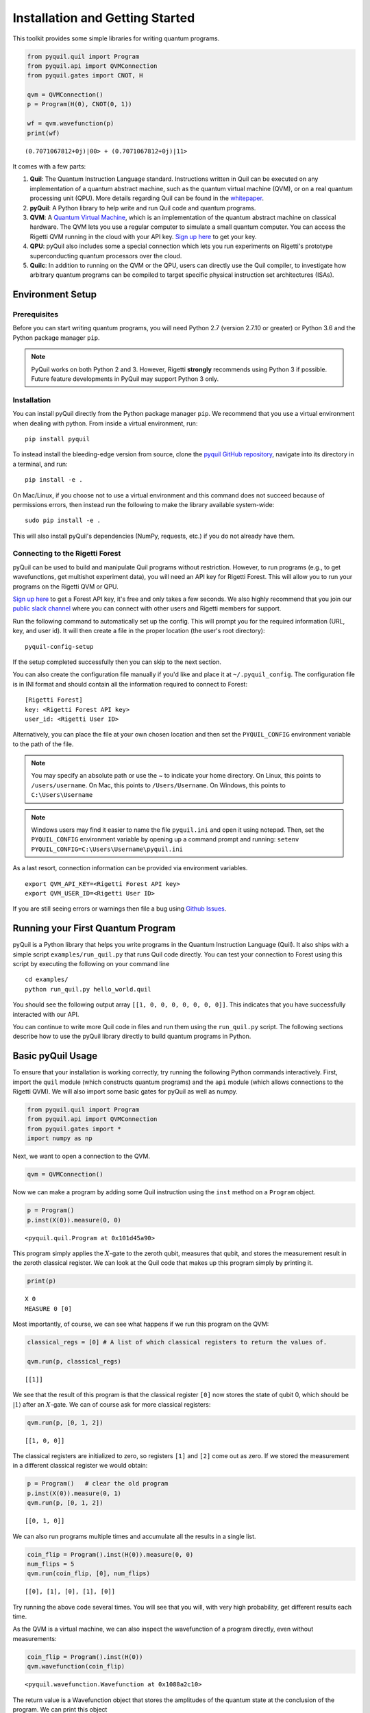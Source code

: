 
Installation and Getting Started
================================

This toolkit provides some simple libraries for writing quantum
programs.

.. code:: python

    from pyquil.quil import Program
    from pyquil.api import QVMConnection
    from pyquil.gates import CNOT, H

    qvm = QVMConnection()
    p = Program(H(0), CNOT(0, 1))

    wf = qvm.wavefunction(p)
    print(wf)

::

    (0.7071067812+0j)|00> + (0.7071067812+0j)|11>

It comes with a few parts:

1. **Quil**: The Quantum Instruction Language standard. Instructions
   written in Quil can be executed on any implementation of a quantum
   abstract machine, such as the quantum virtual machine (QVM), or on a
   real quantum processing unit (QPU). More details regarding Quil can be
   found in the `whitepaper <https://arxiv.org/abs/1608.03355>`__.
2. **pyQuil**: A Python library to help write and run Quil code and
   quantum programs.
3. **QVM**: A `Quantum Virtual Machine <qvm_overview.html>`_, which is an implementation of the
   quantum abstract machine on classical hardware. The QVM lets you use a
   regular computer to simulate a small quantum computer. You can access
   the Rigetti QVM running in the cloud with your API key.
   `Sign up here <http://forest.rigetti.com>`_ to get your key.
4. **QPU**: pyQuil also includes some a special connection which lets you run experiments
   on Rigetti's prototype superconducting quantum processors over the cloud.
5. **Quilc**: In addition to running on the QVM or the QPU, users can directly use
   the Quil compiler, to investigate how arbitrary quantum programs can be compiled
   to target specific physical instruction set architectures (ISAs).

Environment Setup
-----------------

Prerequisites
~~~~~~~~~~~~~

Before you can start writing quantum programs, you will need Python 2.7
(version 2.7.10 or greater) or Python 3.6 and the
Python package manager ``pip``.

.. note::

    PyQuil works on both Python 2 and 3. However, Rigetti **strongly** recommends
    using Python 3 if possible. Future feature developments in PyQuil may support
    Python 3 only.


Installation
~~~~~~~~~~~~

You can install pyQuil directly from the Python package manager ``pip``. We
recommend that you use a virtual environment when dealing with python.
From inside a virtual environment, run:

::

    pip install pyquil

To instead install the bleeding-edge version from source, clone the
`pyquil GitHub repository <https://github.com/rigetticomputing/pyquil>`_,
navigate into its directory in a terminal, and run:

::

    pip install -e .

On Mac/Linux, if you choose not to use a virtual environment and this
command does not succeed because of permissions errors, then instead run
the following to make the library available system-wide:

::

    sudo pip install -e .

This will also install pyQuil's dependencies (NumPy, requests, etc.) if you do not already
have them.

Connecting to the Rigetti Forest
~~~~~~~~~~~~~~~~~~~~~~~~~~~~~~~~

pyQuil can be used to build and manipulate Quil programs without restriction.
However, to run programs (e.g., to get wavefunctions, get multishot experiment data),
you will need an API key for Rigetti Forest. This will allow you to run your programs
on the Rigetti QVM or QPU.

`Sign up here <http://forest.rigetti.com>`_ to get a Forest API key, it's free
and only takes a few seconds. We also highly recommend that you join our
`public slack channel <http://slack.rigetti.com>`_ where you can
connect with other users and Rigetti members for support.

Run the following command to automatically set up the config. This will prompt you for
the required information (URL, key, and user id). It will then create a file in the
proper location (the user's root directory):

::

    pyquil-config-setup

If the setup completed successfully then you can skip to the next section.

You can also create the configuration file manually if you'd like and place
it at ``~/.pyquil_config``. The configuration file is in INI format and should
contain all the information required to connect to Forest:

::

    [Rigetti Forest]
    key: <Rigetti Forest API key>
    user_id: <Rigetti User ID>

Alternatively, you can place the file at your own chosen location and then set
the ``PYQUIL_CONFIG`` environment variable to the path of the file.

.. note::

  You may specify an absolute path or use the ~ to indicate your home directory.
  On Linux, this points to ``/users/username``.
  On Mac, this points to ``/Users/Username``.
  On Windows, this points to ``C:\Users\Username``

.. note::

  Windows users may find it easier to name the file ``pyquil.ini`` and open it using notepad.
  Then, set the ``PYQUIL_CONFIG`` environment variable by opening up a command prompt and
  running: ``setenv PYQUIL_CONFIG=C:\Users\Username\pyquil.ini``

As a last resort, connection information can be provided via environment variables.

::

    export QVM_API_KEY=<Rigetti Forest API key>
    export QVM_USER_ID=<Rigetti User ID>

If you are still seeing errors or warnings then file a bug using
`Github Issues <https://github.com/rigetticomputing/pyquil/issues>`_.

Running your First Quantum Program
----------------------------------
pyQuil is a Python library that helps you write programs in the Quantum Instruction Language (Quil).
It also ships with a simple script ``examples/run_quil.py`` that runs Quil code directly. You can
test your connection to Forest using this script by executing the following on your command line

::

    cd examples/
    python run_quil.py hello_world.quil

You should see the following output array ``[[1, 0, 0, 0, 0, 0, 0, 0]]``.
This indicates that you have successfully interacted with our API.

You can continue to write more Quil code in files and run them using the ``run_quil.py`` script.
The following sections describe how to use the pyQuil library directly to build quantum programs in
Python.

Basic pyQuil Usage
------------------

To ensure that your installation is working correctly, try running the
following Python commands interactively. First, import the ``quil``
module (which constructs quantum programs) and the ``api`` module (which
allows connections to the Rigetti QVM). We will also import some basic
gates for pyQuil as well as numpy.

.. code:: python

    from pyquil.quil import Program
    from pyquil.api import QVMConnection
    from pyquil.gates import *
    import numpy as np

Next, we want to open a connection to the QVM.

.. code:: python

    qvm = QVMConnection()

Now we can make a program by adding some Quil instruction using the
``inst`` method on a ``Program`` object.

.. code:: python

    p = Program()
    p.inst(X(0)).measure(0, 0)

.. parsed-literal::

    <pyquil.quil.Program at 0x101d45a90>


This program simply applies the :math:`X`-gate to the zeroth qubit,
measures that qubit, and stores the measurement result in the zeroth
classical register. We can look at the Quil code that makes up this
program simply by printing it.

.. code:: python

    print(p)

.. parsed-literal::

    X 0
    MEASURE 0 [0]

Most importantly, of course, we can see what happens if we run this
program on the QVM:

.. code:: python

    classical_regs = [0] # A list of which classical registers to return the values of.
    
    qvm.run(p, classical_regs)

.. parsed-literal::

    [[1]]

We see that the result of this program is that the classical register
``[0]`` now stores the state of qubit 0, which should be
:math:`\left\vert 1\right\rangle` after an :math:`X`-gate. We can of
course ask for more classical registers:

.. code:: python

    qvm.run(p, [0, 1, 2])

.. parsed-literal::

    [[1, 0, 0]]

The classical registers are initialized to zero, so registers ``[1]``
and ``[2]`` come out as zero. If we stored the measurement in a
different classical register we would obtain:

.. code:: python

    p = Program()   # clear the old program
    p.inst(X(0)).measure(0, 1)
    qvm.run(p, [0, 1, 2])

.. parsed-literal::

    [[0, 1, 0]]

We can also run programs multiple times and accumulate all the results
in a single list.

.. code:: python

    coin_flip = Program().inst(H(0)).measure(0, 0)
    num_flips = 5
    qvm.run(coin_flip, [0], num_flips)

.. parsed-literal::

    [[0], [1], [0], [1], [0]]

Try running the above code several times. You will see that you will,
with very high probability, get different results each time.

As the QVM is a virtual machine, we can also inspect the wavefunction of
a program directly, even without measurements:

.. code:: python

    coin_flip = Program().inst(H(0))
    qvm.wavefunction(coin_flip)

.. parsed-literal::

    <pyquil.wavefunction.Wavefunction at 0x1088a2c10>

The return value is a Wavefunction object that stores the amplitudes of the
quantum state at the conclusion of the program. We can print this object

.. code:: python

    coin_flip = Program().inst(H(0))
    wavefunction = qvm.wavefunction(coin_flip)
    print(wavefunction)

.. parsed-literal::

  (0.7071067812+0j)|0> + (0.7071067812+0j)|1>

To see the amplitudes listed as a sum of computational basis states. We can index into those
amplitudes directly or look at a dictionary of associated outcome probabilities.

.. code:: python

  assert wavefunction[0] == 1 / np.sqrt(2)
  # The amplitudes are stored as a numpy array on the Wavefunction object
  print(wavefunction.amplitudes)
  prob_dict = wavefunction.get_outcome_probs() # extracts the probabilities of outcomes as a dict
  print(prob_dict)
  prob_dict.keys() # these stores the bitstring outcomes
  assert len(wavefunction) == 1 # gives the number of qubits

.. parsed-literal::

  [ 0.70710678+0.j  0.70710678+0.j]
  {'1': 0.49999999999999989, '0': 0.49999999999999989}

The result from a wavefunction call also contains an optional amount of classical memory to
check:

.. code:: python

    coin_flip = Program().inst(H(0)).measure(0,0)
    wavefunction = qvm.wavefunction(coin_flip, classical_addresses=range(9))
    classical_mem = wavefunction.classical_memory

Additionally, we can pass a random seed to the Connection object. This allows us to reliably
reproduce measurement results for the purpose of testing:

.. code:: python

    seeded_cxn = api.QVMConnection(random_seed=17)
    print(seeded_cxn.run(Program(H(0)).measure(0, 0), [0], 20))

    seeded_cxn = api.QVMConnection(random_seed=17)
    # This will give identical output to the above
    print(seeded_cxn.run(Program(H(0)).measure(0, 0), [0], 20))

It is important to remember that this ``wavefunction`` method is just a useful debugging tool
for small quantum systems, and it cannot be feasibly obtained on a
quantum processor.

Some Program Construction Features
~~~~~~~~~~~~~~~~~~~~~~~~~~~~~~~~~~

Multiple instructions can be applied at once or chained together. The
following are all valid programs:

.. code:: python

    print("Multiple inst arguments with final measurement:")
    print(Program().inst(X(0), Y(1), Z(0)).measure(0, 1))
    
    print("Chained inst with explicit MEASURE instruction:")
    print(Program().inst(X(0)).inst(Y(1)).measure(0, 1).inst(MEASURE(1, 2)))
    
    print("A mix of chained inst and measures:")
    print(Program().inst(X(0)).measure(0, 1).inst(Y(1), X(0)).measure(0, 0))
    
    print("A composition of two programs:")
    print(Program(X(0)) + Program(Y(0)))

.. parsed-literal::

    Multiple inst arguments with final measurement:
    X 0
    Y 1
    Z 0
    MEASURE 0 [1]
    
    Chained inst with explicit MEASURE instruction:
    X 0
    Y 1
    MEASURE 0 [1]
    MEASURE 1 [2]
    
    A mix of chained inst and measures:
    X 0
    MEASURE 0 [1]
    Y 1
    X 0
    MEASURE 0 [0]
    
    A composition of two programs:
    X 0
    Y 0

Fixing a Mistaken Instruction
~~~~~~~~~~~~~~~~~~~~~~~~~~~~~

If an instruction was appended to a program incorrectly, one can pop it
off.

.. code:: python

    p = Program().inst(X(0))
    p.inst(Y(1))
    print("Oops! We have added Y 1 by accident:")
    print(p)
    
    print("We can fix by popping:")
    p.pop()
    print(p)
    
    print("And then add it back:")
    p += Program(Y(1))
    print(p)

.. parsed-literal::

    Oops! We have added Y 1 by accident:
    X 0
    Y 1
    
    We can fix by popping:
    X 0
    
    And then add it back:
    X 0
    Y 1

The Standard Gate Set
~~~~~~~~~~~~~~~~~~~~~

The following gates methods come standard with Quil and ``gates.py``:

-  Pauli gates ``I``, ``X``, ``Y``, ``Z``

-  Hadamard gate: ``H``

-  Phase gates: ``PHASE(``\ :math:`\theta`\ ``)``, ``S``, ``T``

-  Controlled phase gates: ``CZ``, ``CPHASE00(`` :math:`\alpha` ``)``,
   ``CPHASE01(`` :math:`\alpha` ``)``, ``CPHASE10(`` :math:`\alpha`
   ``)``, ``CPHASE(`` :math:`\alpha` ``)``

-  Cartesian rotation gates: ``RX(`` :math:`\theta` ``)``, ``RY(``
   :math:`\theta` ``)``, ``RZ(`` :math:`\theta` ``)``

-  Controlled :math:`X` gates: ``CNOT``, ``CCNOT``

-  Swap gates: ``SWAP``, ``CSWAP``, ``ISWAP``, ``PSWAP(`` :math:`\alpha`
   ``)``

The parameterized gates take a real or complex floating point
number as an argument.

Defining New Gates
~~~~~~~~~~~~~~~~~~

New gates can be easily added inline to Quil programs. All you need is a
matrix representation of the gate. For example, below we define a
:math:`\sqrt{X}` gate.

.. code:: python

    import numpy as np
    
    # First we define the new gate from a matrix
    x_gate_matrix = np.array(([0.0, 1.0], [1.0, 0.0]))
    sqrt_x = np.array([[ 0.5+0.5j,  0.5-0.5j],
                       [ 0.5-0.5j,  0.5+0.5j]])
    p = Program().defgate("SQRT-X", sqrt_x)
    
    # Then we can use the new gate,
    p.inst(("SQRT-X", 0))
    print(p)

.. parsed-literal::

    DEFGATE SQRT-X:
        0.5+0.5i, 0.5-0.5i
        0.5-0.5i, 0.5+0.5i
    
    SQRT-X 0

.. code:: python

    print(qvm.wavefunction(p))

.. parsed-literal::

    (0.5+0.5j)|0> + (0.5-0.5j)|1>

Below we show how we can define :math:`X_0\otimes \sqrt{X_1}` as a single gate.

.. code:: python

    # A multi-qubit defgate example
    x_gate_matrix = np.array(([0.0, 1.0], [1.0, 0.0]))
    sqrt_x = np.array([[ 0.5+0.5j,  0.5-0.5j],
                    [ 0.5-0.5j,  0.5+0.5j]])
    x_sqrt_x = np.kron(x_gate_matrix, sqrt_x)
    p = Program().defgate("X-SQRT-X", x_sqrt_x)
    
    # Then we can use the new gate
    p.inst(("X-SQRT-X", 0, 1))
    wavefunction = qvm.wavefunction(p)
    print(wavefunction)

.. parsed-literal::

    (0.5+0.5j)|01> + (0.5-0.5j)|11>

Defining Parametric Gates
~~~~~~~~~~~~~~~~~~~~~~~~~

It is also possible to define parametric gates using pyQuil.
Let's say we want to have a controlled RX gate. Since RX is a parametric gate, we need a slightly different way of defining it than in the previous section.

.. code:: python

    from pyquil.parameters import Parameter, quil_sin, quil_cos
    from pyquil.quilbase import DefGate
    import numpy as np

    theta = Parameter('theta')
    crx = np.array([[1, 0, 0, 0], [0, 1, 0, 0], [0, 0, quil_cos(theta / 2), -1j * quil_sin(theta / 2)], [0, 0, -1j * quil_sin(theta / 2), quil_cos(theta / 2)]])
    
    dg = DefGate('CRX', crx, [theta])
    CRX = dg.get_constructor()

    p = Program()
    p.inst(dg)
    p.inst(H(0))
    p.inst(CRX(np.pi/2)(0, 1))

    wavefunction = qvm.wavefunction(p)
    print(wavefunction)

.. parsed-literal::

    (0.7071067812+0j)|00> + (0.5+0j)|01> + -0.5j|11>

``quil_sin`` and ``quil_cos`` work as the regular sinus and cosinus, but they support the parametrization. Parametrized functions you can use with pyQuil are: ``quil_sin``, ``quil_cos``, ``quil_sqrt``, ``quil_exp``, and ``quil_cis``.


Advanced Usage
--------------

Quantum Fourier Transform (QFT)
~~~~~~~~~~~~~~~~~~~~~~~~~~~~~~~

Let us do an example that includes multi-qubit parameterized gates.

Here we wish to compute the discrete Fourier transform of
``[0, 1, 0, 0, 0, 0, 0, 0]``. We do this in three steps:

1. Write a function called ``qft3`` to make a 3-qubit QFT quantum
   program.
2. Write a state preparation quantum program.
3. Execute state preparation followed by the QFT on the QVM.

First we define a function to make a 3-qubit QFT quantum program. This
is a mix of Hadamard and CPHASE gates, with a final bit reversal
correction at the end consisting of a single SWAP gate.

.. code:: python

    from math import pi
    
    def qft3(q0, q1, q2):
        p = Program()
        p.inst( H(q2),
                CPHASE(pi/2.0, q1, q2),
                H(q1),
                CPHASE(pi/4.0, q0, q2),
                CPHASE(pi/2.0, q0, q1),
                H(q0),
                SWAP(q0, q2) )
        return p

There is a very important detail to recognize here: The function
``qft3`` doesn't *compute* the QFT, but rather it *makes a quantum
program* to compute the QFT on qubits ``q0``, ``q1``, and ``q2``.

We can see what this program looks like in Quil notation by doing
the following:

.. code:: python

    print(qft3(0, 1, 2))

.. parsed-literal::

    H 2
    CPHASE(1.5707963267948966) 1 2
    H 1
    CPHASE(0.7853981633974483) 0 2
    CPHASE(1.5707963267948966) 0 1
    H 0
    SWAP 0 2

Next, we want to prepare a state that corresponds to the sequence we
want to compute the discrete Fourier transform of. Fortunately, this is
easy, we just apply an :math:`X`-gate to the zeroth qubit.

.. code:: python

    state_prep = Program().inst(X(0))

We can verify that this works by computing its wavefunction. However, we
need to add some "dummy" qubits, because otherwise ``wavefunction``
would return a two-element vector.

.. code:: python

    add_dummy_qubits = Program().inst(I(1), I(2))
    wavefunction = qvm.wavefunction(state_prep + add_dummy_qubits)
    print(wavefunction)

.. parsed-literal::

    (1+0j)|001>

If we have two quantum programs ``a`` and ``b``, we can concatenate them
by doing ``a + b``. Using this, all we need to do is compute the QFT
after state preparation to get our final result.

.. code:: python

    wavefunction = qvm.wavefunction(state_prep + qft3(0, 1, 2))
    print(wavefunction.amplitudes)

.. parsed-literal::

    array([  3.53553391e-01+0.j        ,   2.50000000e-01+0.25j      ,
             2.16489014e-17+0.35355339j,  -2.50000000e-01+0.25j      ,
            -3.53553391e-01+0.j        ,  -2.50000000e-01-0.25j      ,
            -2.16489014e-17-0.35355339j,   2.50000000e-01-0.25j      ])

We can verify this works by computing the (inverse) FFT from NumPy.

.. code:: python

    from numpy.fft import ifft
    ifft([0,1,0,0,0,0,0,0], norm="ortho")

.. parsed-literal::

    array([ 0.35355339+0.j        ,  0.25000000+0.25j      ,
            0.00000000+0.35355339j, -0.25000000+0.25j      ,
           -0.35355339+0.j        , -0.25000000-0.25j      ,
            0.00000000-0.35355339j,  0.25000000-0.25j      ])

Classical Control Flow
~~~~~~~~~~~~~~~~~~~~~~

Here are a couple quick examples that show how much richer the classical
control of a Quil program can be. In this first example, we have a
register called ``classical_flag_register`` which we use for looping.
Then we construct the loop in the following steps:

1. We first initialize this register to ``1`` with the ``init_register``
   program so our while loop will execute. This is often called the
   *loop preamble* or *loop initialization*.

2. Next, we write body of the loop in a program itself. This will be a
   program that computes an :math:`X` followed by an :math:`H` on our
   qubit.

3. Lastly, we put it all together using the ``while_do`` method.

.. code:: python

    # Name our classical registers:
    classical_flag_register = 2
    
    # Write out the loop initialization and body programs:
    init_register = Program(TRUE([classical_flag_register]))
    loop_body = Program(X(0), H(0)).measure(0, classical_flag_register)
    
    # Put it all together in a loop program:
    loop_prog = init_register.while_do(classical_flag_register, loop_body)
    
    print(loop_prog)

.. parsed-literal::

    TRUE [2]
    LABEL @START1
    JUMP-UNLESS @END2 [2]
    X 0
    H 0
    MEASURE 0 [2]
    JUMP @START1
    LABEL @END2

Notice that the ``init_register`` program applied a Quil instruction directly to a
classical register.  There are several classical commands that can be used in this fashion:

- ``TRUE`` which sets a single classical bit to be 1
- ``FALSE`` which sets a single classical bit to be 0
- ``NOT`` which flips a classical bit
- ``AND`` which operates on two classical bits
- ``OR`` which operates on two classical bits
- ``MOVE`` which moves the value of a classical bit at one classical address into another
- ``EXCHANGE`` which swaps the value of two classical bits

In this next example, we show how to do conditional branching in the
form of the traditional ``if`` construct as in many programming
languages. Much like the last example, we construct programs for each
branch of the ``if``, and put it all together by using the ``if_then``
method.

.. code:: python

    # Name our classical registers:
    test_register = 1
    answer_register = 0
    
    # Construct each branch of our if-statement. We can have empty branches
    # simply by having empty programs.
    then_branch = Program(X(0))
    else_branch = Program()
    
    # Make a program that will put a 0 or 1 in test_register with 50% probability:
    branching_prog = Program(H(1)).measure(1, test_register)
    
    # Add the conditional branching:
    branching_prog.if_then(test_register, then_branch, else_branch)
    
    # Measure qubit 0 into our answer register:
    branching_prog.measure(0, answer_register)
    
    print(branching_prog)

.. parsed-literal::

    H 1
    MEASURE 1 [1]
    JUMP-WHEN @THEN3 [1]
    JUMP @END4
    LABEL @THEN3
    X 0
    LABEL @END4
    MEASURE 0 [0]

We can run this program a few times to see what we get in the
``answer_register``.

.. code:: python

    qvm.run(branching_prog, [answer_register], 10)

.. parsed-literal::

    [[1], [1], [1], [0], [1], [0], [0], [1], [1], [0]]

Parametric Depolarizing Noise
~~~~~~~~~~~~~~~~~~~~~~~~~~~~~

The Rigetti QVM has support for emulating certain types of noise models.
One such model is *parametric Pauli noise*, which is defined by a
set of 6 probabilities:

-  The probabilities :math:`P_X`, :math:`P_Y`, and :math:`P_Z` which
   define respectively the probability of a Pauli :math:`X`, :math:`Y`,
   or :math:`Z` gate getting applied to *each* qubit after *every* gate
   application. These probabilities are called the *gate noise
   probabilities*.

-  The probabilities :math:`P_X'`, :math:`P_Y'`, and :math:`P_Z'` which
   define respectively the probability of a Pauli :math:`X`, :math:`Y`,
   or :math:`Z` gate getting applied to the qubit being measured
   *before* it is measured. These probabilities are called the
   *measurement noise probabilities*.

We can instantiate a noisy QVM by creating a new connection with these
probabilities specified.

.. code:: python

    # 20% chance of a X gate being applied after gate applications and before measurements.
    gate_noise_probs = [0.2, 0.0, 0.0]
    meas_noise_probs = [0.2, 0.0, 0.0]
    noisy_qvm = api.QVMConnection(gate_noise=gate_noise_probs, measurement_noise=meas_noise_probs)

We can test this by applying an :math:`X`-gate and measuring. Nominally,
we should always measure ``1``.

.. code:: python

    p = Program().inst(X(0)).measure(0, 0)
    print("Without Noise: {}".format(qvm.run(p, [0], 10)))
    print("With Noise   : {}".format(noisy_qvm.run(p, [0], 10)))

.. parsed-literal::

    Without Noise: [[1], [1], [1], [1], [1], [1], [1], [1], [1], [1]]
    With Noise   : [[0], [0], [0], [0], [0], [1], [1], [1], [1], [0]]

Parametric Programs
~~~~~~~~~~~~~~~~~~~

A big advantage of working in pyQuil is that you are able to leverage all the functionality of
Python to generate Quil programs.  In quantum/classical hybrid algorithms this often leads to
situations where complex classical functions are used to generate Quil programs. pyQuil provides
a convenient construction to allow you to use Python functions to generate templates of Quil
programs, called ``ParametricPrograms``:

.. code:: python

    # This function returns a quantum circuit with different rotation angles on a gate on qubit 0
    def rotator(angle):
        return Program(RX(angle, 0))
    
    from pyquil.parametric import ParametricProgram
    par_p = ParametricProgram(rotator) # This produces a new type of parameterized program object

The parametric program ``par_p`` now takes the same arguments as ``rotator``:

.. code:: python

    print(par_p(0.5))

.. parsed-literal::

    RX(0.5) 0

We can think of ``ParametricPrograms`` as a sort of template for Quil programs.  They cache computations
that happen in Python functions so that templates in Quil can be efficiently substituted.


Pauli Operator Algebra
~~~~~~~~~~~~~~~~~~~~~~

Many algorithms require manipulating sums of Pauli combinations, such as
:math:`\sigma = \frac{1}{2}I - \frac{3}{4}X_0Y_1Z_3 + (5-2i)Z_1X_2,` where
:math:`G_n` indicates the gate :math:`G` acting on qubit :math:`n`. We
can represent such sums by constructing ``PauliTerm`` and ``PauliSum``.
The above sum can be constructed as follows:

.. code:: python

    from pyquil.paulis import ID, sX, sY, sZ
    
    # Pauli term takes an operator "X", "Y", "Z", or "I"; a qubit to act on, and
    # an optional coefficient.
    a = 0.5 * ID
    b = -0.75 * sX(0) * sY(1) * sZ(3)
    c = (5-2j) * sZ(1) * sX(2)
    
    # Construct a sum of Pauli terms.
    sigma = a + b + c
    print("sigma = {}".format(sigma))

.. parsed-literal::

    sigma = 0.5*I + -0.75*X0*Y1*Z3 + (5-2j)*Z1*X2

Right now, the primary thing one can do with Pauli terms and sums is to construct the
exponential of the Pauli term, i.e., :math:`\exp[-i\beta\sigma]`.  This is
accomplished by constructing a parameterized Quil program that is evaluated
when passed values for the coefficients of the angle :math:`\beta`.

Related to exponentiating Pauli sums we provide utility functions for finding
the commuting subgroups of a Pauli sum and approximating the exponential with the
Suzuki-Trotter approximation through fourth order.

When arithmetic is done with Pauli sums, simplification is automatically
done.

The following shows an instructive example of all three.

.. code:: python

    import pyquil.paulis as pl
    
    # Simplification
    sigma_cubed = sigma * sigma * sigma
    print("Simplified  : {}".format(sigma_cubed))
    print()
    
    #Produce Quil code to compute exp[iX]
    H = -1.0 * sX(0)
    print("Quil to compute exp[iX] on qubit 0:")
    print(pl.exponential_map(H)(1.0))

.. parsed-literal::

    Simplified  : (32.46875-30j)*I + (-16.734375+15j)*X0*Y1*Z3 + (71.5625-144.625j)*Z1*X2
    
    Quil to compute exp[iX] on qubit 0:
    H 0
    RZ(-2.0) 0
    H 0
    
A more sophisticated feature of pyQuil is that it can create templates of Quil programs in
ParametricProgram objects.  An example use of these templates is in exponentiating a Hamiltonian
that is parametrized by a constant.  This commonly occurs in variational algorithms. The function
``exponential_map`` is used to compute exp[i * alpha * H] without explicitly filling in a value for
alpha.

.. code:: python

    parametric_prog = pl.exponential_map(H)
    print(parametric_prog(0.0))
    print(parametric_prog(1.0))
    print(parametric_prog(2.0))

This ParametricProgram now acts as a template, caching the result of the ``exponential_map``
calculation so that it can be used later with new values.

Connections
-----------
Larger pyQuil programs can involve more qubits and take a longer time to run. Instead of running the
program immediately, you can insert your programs into a queue. This is done with the ``use_queue``
parameter to QVMConnection.  By default, this parameter is set to False which means it skips
the queue and runs it immediately. However, the QVM will reject programs that are more than
19 qubits or take longer than 10 seconds to run. Therefore, to run programs of a larger size you must
set the ``use_queue`` parameter to True which has more overhead.

.. code:: python

  from pyquil.quil import Program
  from pyquil.api import QVMConnection

  qvm = QVMConnection(use_queue=True)
  qvm.run(Program(X(0).measure(0, 0), [0])

The Forest queue also allows an asynchronous mode of interaction with methods postfixed with `_async`.
This means that there is a seperate query to post a job and to get the result.

::

  from pyquil.quil import Program
  from pyquil.gates import X, H, I
  from pyquil.api import QVMConnection

  qvm = QVMConnection()
  job_id = qvm.run_async(Program(X(0)).measure(0, 0), [0])

The `job_id` is a string that uniquely identifies the job in Forest. You can use the
`.get_job` method on QVMConnection to get the current status.

::

  job = qvm.get_job(job_id)
  if not job.is_done():
    time.sleep(1)
    job = qvm.get_job(job_id)
  print(job.result())

.. parsed-literal::

  [[1]]

The `wait_for_job` method periodically checks for updates and prints the job's position
in the queue, similar to the above code.

::

  job = qvm.wait_for_job(job_id)
  print(job.result())

.. parsed-literal::

  [[1]]


Optimized Calls
---------------

This same pattern as above applies to the :meth:`~pyquil.api.QVMConnection.wavefunction`,
:meth:`~pyquil.api.QVMConnection.expectation` and :meth:`~pyquil.api.QVMConnection.run_and_measure`.
These are very useful if used appropriately: They all execute a given program *once and only once*
and then either return the final wavefunction or use it to generate expectation values or a
specified number of random bitstring samples.

.. warning::

    This behavior can have unexpected consequences if the program that prepares the final state
    is non-deterministic, e.g., if it contains measurements and/or noisy gate applications.
    In this case, the final state after the program execution is itself a random variable
    and a single call to these functions therefore **cannot** sample the full space of outcomes.
    Therefore, if the program is non-deterministic and sampling the full program output distribution
    is important for the application at hand, we recommend using the basic
    :meth:`~pyquil.api.QVMConnection.run` API function as this re-runs the full program for every
    requested trial.


Exercises
---------

Exercise 1 - Quantum Dice
~~~~~~~~~~~~~~~~~~~~~~~~~

Write a quantum program to simulate throwing an 8-sided die. The Python
function you should produce is:

::

    def throw_octahedral_die():
        # return the result of throwing an 8 sided die, an int between 1 and 8, by running a quantum program

Next, extend the program to work for any kind of fair die:

::

    def throw_polyhedral_die(num_sides):
        # return the result of throwing a num_sides sided die by running a quantum program

Exercise 2 - Controlled Gates
~~~~~~~~~~~~~~~~~~~~~~~~~~~~~

We can use the full generality of NumPy to construct new gate matrices.

1. Write a function ``controlled`` which takes a :math:`2\times 2`
   matrix :math:`U` representing a single qubit operator, and makes a
   :math:`4\times 4` matrix which is a controlled variant of :math:`U`,
   with the first argument being the *control qubit*.

2. Write a Quil program to define a controlled-\ :math:`Y` gate in this
   manner. Find the wavefunction when applying this gate to qubit 1
   controlled by qubit 0.

Exercise 3 - Grover's Algorithm
~~~~~~~~~~~~~~~~~~~~~~~~~~~~~~~

Write a quantum program for the single-shot Grover's algorithm. The
Python function you should produce is:

::

    # data is an array of 0's and 1's such that there are exactly three times as many
    # 0's as 1's
    def single_shot_grovers(data):
        # return an index that contains the value 1

As an example: ``single_shot_grovers([0,0,1,0])`` should return 2.

**HINT** - Remember that the Grover's diffusion operator is:

.. math::

   \begin{pmatrix}
   2/N - 1 & 2/N & \cdots & 2/N \\
   2/N &  & &\\
   \vdots & & \ddots & \\
   2/N & & & 2/N-1
   \end{pmatrix}
